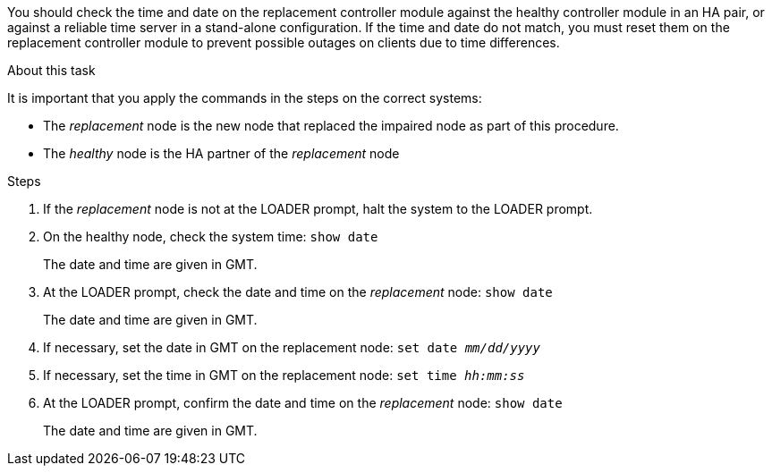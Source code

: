 You should check the time and date on the replacement controller module against the healthy controller module in an HA pair, or against a reliable time server in a stand-alone configuration. If the time and date do not match, you must reset them on the replacement controller module to prevent possible outages on clients due to time differences.

.About this task
It is important that you apply the commands in the steps on the correct systems:

* The _replacement_ node is the new node that replaced the impaired node as part of this procedure.
* The _healthy_ node is the HA partner of the _replacement_ node

.Steps
. If the _replacement_ node is not at the LOADER prompt, halt the system to the LOADER prompt.
. On the healthy node, check the system time: `show date`
+
The date and time are given in GMT.

. At the LOADER prompt, check the date and time on the _replacement_ node: `show date`
+
The date and time are given in GMT.

. If necessary, set the date in GMT on the replacement node: `set date _mm/dd/yyyy_`
. If necessary, set the time in GMT on the replacement node: `set time _hh:mm:ss_`
. At the LOADER prompt, confirm the date and time on the _replacement_ node: `show date`
+
The date and time are given in GMT.
